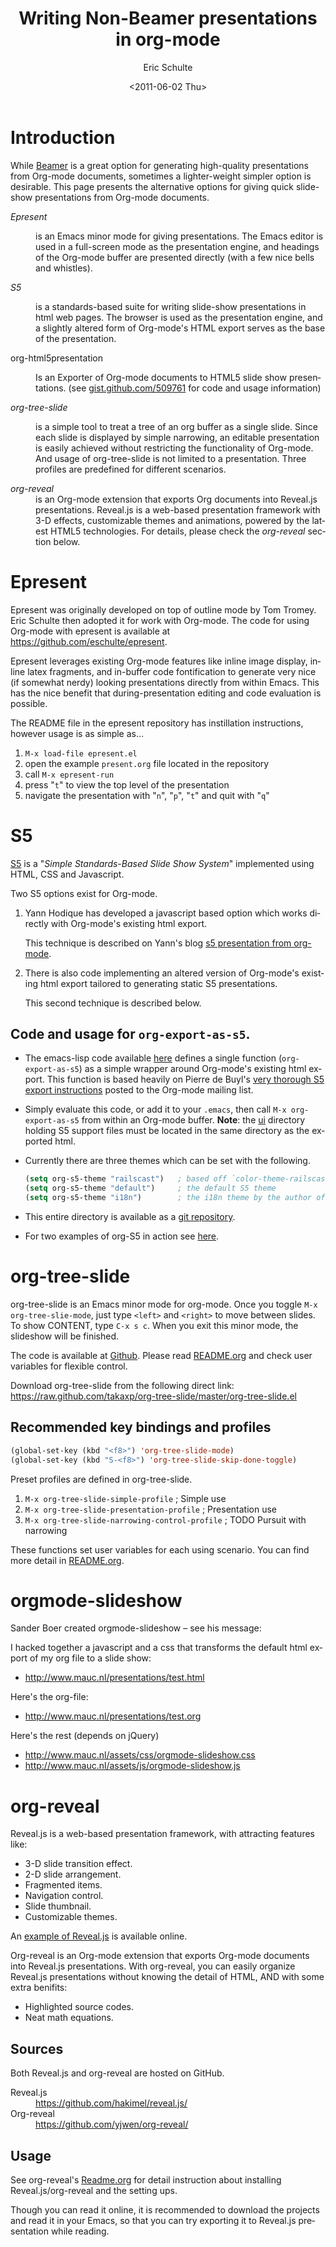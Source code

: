 #+TITLE:     Writing Non-Beamer presentations in org-mode
#+AUTHOR:    Eric Schulte
#+DATE:      <2011-06-02 Thu>
#+DESCRIPTION:
#+KEYWORDS:
#+LANGUAGE:  en
#+OPTIONS:    H:3 num:nil toc:t \n:nil ::t |:t ^:t -:t f:t *:t tex:t d:(HIDE) tags:not-in-toc
#+INFOJS_OPT: view:nil toc:nil ltoc:t mouse:underline buttons:0 path:https://orgmode.org/org-info.js
#+SELECT_TAGS: export
#+EXCLUDE_TAGS: noexport
#+LINK_UP:
#+LINK_HOME:

* Introduction

While [[file:org-beamer/tutorial.org][Beamer]] is a great option for generating high-quality
presentations from Org-mode documents, sometimes a lighter-weight
simpler option is desirable.  This page presents the alternative
options for giving quick slide-show presentations from Org-mode
documents.

- [[Epresent]] :: is an Emacs minor mode for giving presentations.  The
     Emacs editor is used in a full-screen mode as the presentation
     engine, and headings of the Org-mode buffer are presented
     directly (with a few nice bells and whistles).

- [[S5]] :: is a standards-based suite for writing slide-show
     presentations in html web pages.  The browser is used as the
     presentation engine, and a slightly altered form of Org-mode's
     HTML export serves as the base of the presentation.

- org-html5presentation :: Is an Exporter of Org-mode documents to
     HTML5 slide show presentations.
     (see [[https://gist.github.com/509761][gist.github.com/509761]] for code and usage information)

- [[org-tree-slide]] :: is a simple tool to treat a tree of an org buffer as
     a single slide. Since each slide is displayed by simple narrowing,
     an editable presentation is easily achieved without restricting
     the functionality of Org-mode. And usage of org-tree-slide is not
     limited to a presentation. Three profiles are predefined for
     different scenarios.

- [[org-reveal]] :: is an Org-mode extension that exports Org documents
                into Reveal.js presentations. Reveal.js is a web-based
                presentation framework with 3-D effects, customizable
                themes and animations, powered by the latest HTML5
                technologies. For details, please check the [[org-reveal]]
                section below.

* Epresent
  :PROPERTIES:
  :CUSTOM_ID: Epresent
  :END:

Epresent was originally developed on top of outline mode by Tom
Tromey.  Eric Schulte then adopted it for work with Org-mode.  The
code for using Org-mode with epresent is available at
https://github.com/eschulte/epresent.

Epresent leverages existing Org-mode features like inline image
display, inline latex fragments, and in-buffer code fontification to
generate very nice (if somewhat nerdy) looking presentations directly
from within Emacs.  This has the nice benefit that during-presentation
editing and code evaluation is possible.

The README file in the epresent repository has instillation
instructions, however usage is as simple as...
1. =M-x load-file epresent.el=
2. open the example =present.org= file located in the repository
3. call =M-x epresent-run=
4. press "=t=" to view the top level of the presentation
5. navigate the presentation with "=n=", "=p=", "=t=" and quit with "=q="

* S5
  :PROPERTIES:
  :CUSTOM_ID: S5
  :END:

[[http://meyerweb.com/eric/tools/s5/][S5]] is a "/Simple Standards-Based Slide Show System/" implemented using
HTML, CSS and Javascript.

Two S5 options exist for Org-mode.

1. Yann Hodique has developed a javascript based option which works
   directly with Org-mode's existing html export.

   This technique is described on Yann's blog
   [[http://www.hodique.info/blog/2009/11/14/s5_presentation_from_org-mode][s5 presentation from org-mode]].

2. There is also code implementing an altered version of Org-mode's
   existing html export tailored to generating static S5
   presentations.

  This second technique is described below.

** Code and usage for =org-export-as-s5=.
- The emacs-lisp code available [[https://github.com/eschulte/org-S5/blob/master/org-export-as-s5.el][here]] defines a single function
  (=org-export-as-s5=) as a simple wrapper around Org-mode's existing
  html export.  This function is based heavily on Pierre de Buyl's
  [[http://thread.gmane.org/gmane.emacs.orgmode/33143/match=s5][very thorough S5 export instructions]] posted to the Org-mode mailing
  list.

- Simply evaluate this code, or add it to your =.emacs=, then call
  =M-x org-export-as-s5= from within an Org-mode buffer. *Note*: the
  [[http://gitweb.adaptive.cs.unm.edu/org-S5.git/tree/HEAD:/ui][ui]] directory holding S5 support files must be located in the same
  directory as the exported html.

- Currently there are three themes which can be set with the
  following.
  #+begin_src emacs-lisp
    (setq org-s5-theme "railscast")   ; based off `color-theme-railscasts'
    (setq org-s5-theme "default")     ; the default S5 theme
    (setq org-s5-theme "i18n")        ; the i18n theme by the author of S5
  #+end_src

- This entire directory is available as a [[https://github.com/eschulte/org-S5/blob/master/org-export-as-s5.el][git repository]].

- For two examples of org-S5 in action see [[http://eschulte.github.io/org-S5/][here]].

* org-tree-slide
  :PROPERTIES:
  :CUSTOM_ID: org-tree-slide
  :END:

org-tree-slide is an Emacs minor mode for org-mode. Once you toggle
=M-x org-tree-slie-mode=, just type =<left>= and =<right>= to move between
slides. To show CONTENT, type =C-x s c=. When you exit this minor mode,
the slideshow will be finished.

The code is available at [[https://github.com/takaxp/org-tree-slide][Github]]. Please read [[https://github.com/takaxp/org-tree-slide/blob/master/README.org][README.org]] and check user
variables for flexible control.

Download org-tree-slide from the following direct link:
[[https://raw.github.com/takaxp/org-tree-slide/master/org-tree-slide.el]]

** Recommended key bindings and profiles

#+begin_src emacs-lisp
(global-set-key (kbd "<f8>") 'org-tree-slide-mode)
(global-set-key (kbd "S-<f8>") 'org-tree-slide-skip-done-toggle)
#+end_src

Preset profiles are defined in org-tree-slide.
1. =M-x org-tree-slide-simple-profile=            ; Simple use
2. =M-x org-tree-slide-presentation-profile=      ; Presentation use
3. =M-x org-tree-slide-narrowing-control-profile= ; TODO Pursuit with narrowing
These functions set user variables for each using scenario.
You can find more detail in [[https://github.com/takaxp/org-tree-slide/blob/master/README.org][README.org]].
* orgmode-slideshow

Sander Boer created orgmode-slideshow -- see his message:

I hacked together a javascript and a css that transforms the default html
export of my org file to a slide show:

- http://www.mauc.nl/presentations/test.html

Here's the org-file:

- http://www.mauc.nl/presentations/test.org

Here's the rest (depends on jQuery)

- http://www.mauc.nl/assets/css/orgmode-slideshow.css
- http://www.mauc.nl/assets/js/orgmode-slideshow.js

* org-reveal

  Reveal.js is a web-based presentation framework, with attracting
  features like:
  - 3-D slide transition effect.
  - 2-D slide arrangement.
  - Fragmented items.
  - Navigation control.
  - Slide thumbnail.
  - Customizable themes.

  An [[http://lab.hakim.se/reveal-js/][example of Reveal.js]] is available online.

  Org-reveal is an Org-mode extension that exports Org-mode documents
  into Reveal.js presentations. With org-reveal, you can easily
  organize Reveal.js presentations without knowing the detail of HTML,
  AND with some extra benifits:
  - Highlighted source codes.
  - Neat math equations.

** Sources

   Both Reveal.js and org-reveal are hosted on GitHub.
   * Reveal.js :: [[https://github.com/hakimel/reveal.js/]]
   * Org-reveal :: [[https://github.com/yjwen/org-reveal/]]

** Usage

   See org-reveal's [[https://github.com/yjwen/org-reveal/blob/master/Readme.org][Readme.org]] for detail instruction about installing
   Reveal.js/org-reveal and the setting ups.

   Though you can read it online, it is recommended to download the
   projects and read it in your Emacs, so that you can try exporting
   it to Reveal.js presentation while reading.
